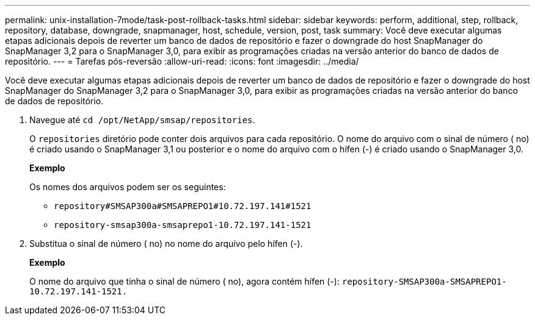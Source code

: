 ---
permalink: unix-installation-7mode/task-post-rollback-tasks.html 
sidebar: sidebar 
keywords: perform, additional, step, rollback, repository, database, downgrade, snapmanager, host, schedule, version, post, task 
summary: Você deve executar algumas etapas adicionais depois de reverter um banco de dados de repositório e fazer o downgrade do host SnapManager do SnapManager 3,2 para o SnapManager 3,0, para exibir as programações criadas na versão anterior do banco de dados de repositório. 
---
= Tarefas pós-reversão
:allow-uri-read: 
:icons: font
:imagesdir: ../media/


[role="lead"]
Você deve executar algumas etapas adicionais depois de reverter um banco de dados de repositório e fazer o downgrade do host SnapManager do SnapManager 3,2 para o SnapManager 3,0, para exibir as programações criadas na versão anterior do banco de dados de repositório.

. Navegue até `cd /opt/NetApp/smsap/repositories`.
+
O `repositories` diretório pode conter dois arquivos para cada repositório. O nome do arquivo com o sinal de número ( no) é criado usando o SnapManager 3,1 ou posterior e o nome do arquivo com o hífen (-) é criado usando o SnapManager 3,0.

+
*Exemplo*

+
Os nomes dos arquivos podem ser os seguintes:

+
** `repository#SMSAP300a#SMSAPREPO1#10.72.197.141#1521`
** `repository-smsap300a-smsaprepo1-10.72.197.141-1521`


. Substitua o sinal de número ( no) no nome do arquivo pelo hífen (-).
+
*Exemplo*

+
O nome do arquivo que tinha o sinal de número ( no), agora contém hífen (-): `repository-SMSAP300a-SMSAPREPO1-10.72.197.141-1521.`


